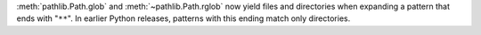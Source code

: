 :meth:`pathlib.Path.glob` and :meth:`~pathlib.Path.rglob` now yield files and
directories when expanding a pattern that ends with "``**``". In earlier
Python releases, patterns with this ending match only directories.
